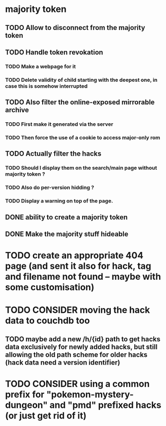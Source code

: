 * majority token
** TODO Allow to disconnect from the majority token
** TODO Handle token revokation
*** TODO Make a webpage for it
*** TODO Delete validity of child starting with the deepest one, in case this is somehow interrupted
** TODO Also filter the online-exposed mirrorable archive
*** TODO First make it generated via the server
*** TODO Then force the use of a cookie to access major-only rom
** TODO Actually filter the hacks
*** TODO Should I display them on the search/main page without majority token ?
*** TODO Also do per-version hidding ?
*** TODO Display a warning on top of the page.
** DONE ability to create a majority token
** DONE Make the majority stuff hideable
* TODO create an appropriate 404 page (and sent it also for hack, tag and filename not found -- maybe with some customisation)
* TODO CONSIDER moving the hack data to couchdb too
** TODO maybe add a new /h/{id} path to get hacks data exclusively for newly added hacks, but still allowing the old path scheme for older hacks (hack data need a version identifier)
* TODO CONSIDER using a common prefix for "pokemon-mystery-dungeon" and "pmd" prefixed hacks (or just get rid of it)